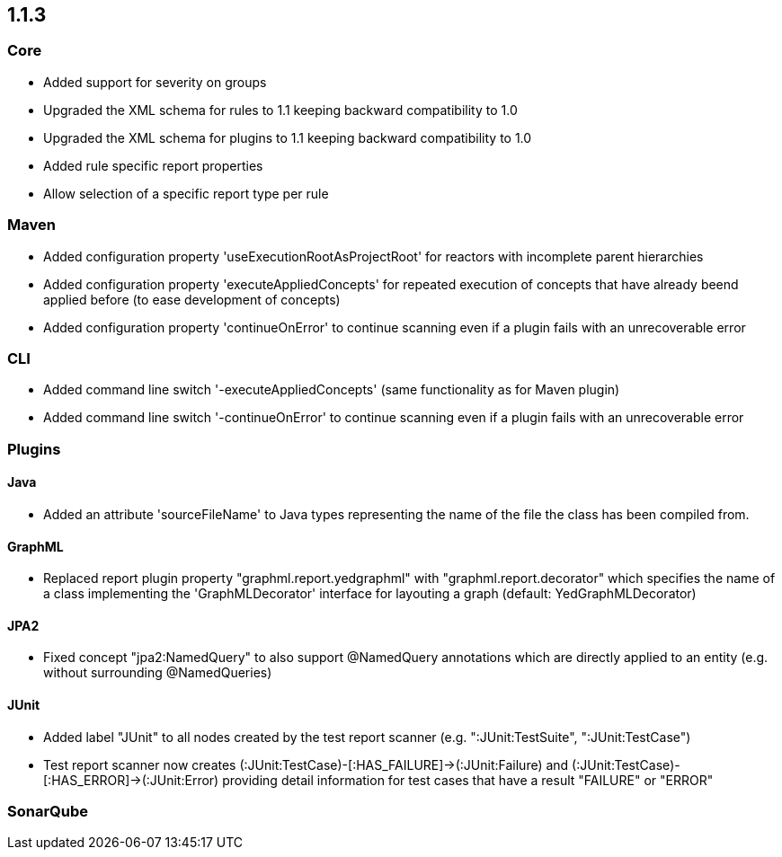 == 1.1.3

=== Core
- Added support for severity on groups
- Upgraded the XML schema for rules to 1.1 keeping backward compatibility to 1.0
- Upgraded the XML schema for plugins to 1.1 keeping backward compatibility to 1.0
- Added rule specific report properties
- Allow selection of a specific report type per rule

=== Maven
- Added configuration property 'useExecutionRootAsProjectRoot' for reactors with incomplete parent hierarchies
- Added configuration property 'executeAppliedConcepts' for repeated execution of concepts that have already beend
  applied before (to ease development of concepts)
- Added configuration property 'continueOnError' to continue scanning even if a plugin fails with an unrecoverable error

=== CLI
- Added command line switch '-executeAppliedConcepts' (same functionality as for Maven plugin)
- Added command line switch '-continueOnError' to continue scanning even if a plugin fails with an unrecoverable error

=== Plugins

==== Java

- Added an attribute 'sourceFileName' to Java types representing the name of the file the class has been compiled from.

==== GraphML

- Replaced report plugin property "graphml.report.yedgraphml" with "graphml.report.decorator" which specifies the name
  of a class implementing the 'GraphMLDecorator' interface for layouting a graph (default: YedGraphMLDecorator)

==== JPA2

- Fixed concept "jpa2:NamedQuery" to also support @NamedQuery annotations which are directly applied to an entity (e.g.
  without surrounding @NamedQueries)

==== JUnit

- Added label "JUnit" to all nodes created by the test report scanner (e.g. ":JUnit:TestSuite", ":JUnit:TestCase")
- Test report scanner now creates (:JUnit:TestCase)-[:HAS_FAILURE]->(:JUnit:Failure) and (:JUnit:TestCase)-[:HAS_ERROR]->(:JUnit:Error)
  providing detail information for test cases that have a result "FAILURE" or "ERROR"

=== SonarQube

